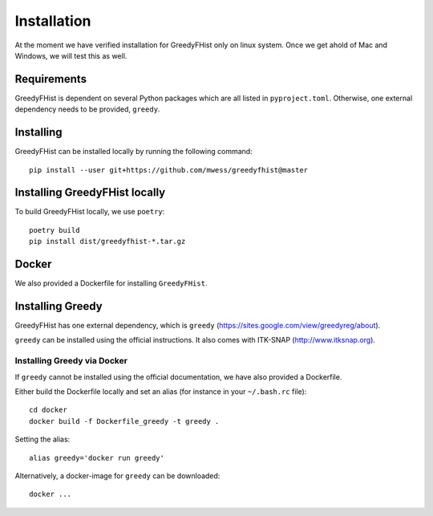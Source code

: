 .. _installation:

============
Installation
============

At the moment we have verified installation for GreedyFHist only on linux system. Once we get ahold of Mac and Windows, we will test this as well.


Requirements
============

GreedyFHist is dependent on several Python packages which are all listed in ``pyproject.toml``. Otherwise, one external dependency needs to be provided, ``greedy``. 


Installing 
==========

GreedyFHist can be installed locally by running the following command::

    pip install --user git+https://github.com/mwess/greedyfhist@master


Installing GreedyFHist locally
==============================

To build GreedyFHist locally, we use ``poetry``::

    poetry build
    pip install dist/greedyfhist-*.tar.gz

Docker
======

We also provided a Dockerfile for installing ``GreedyFHist``.



Installing Greedy
=================

GreedyFHist has one external dependency, which is ``greedy`` (https://sites.google.com/view/greedyreg/about).

``greedy`` can be installed using the official instructions. It also comes with ITK-SNAP (http://www.itksnap.org). 

Installing Greedy via Docker
----------------------------

If ``greedy`` cannot be installed using the official documentation, we have also provided a Dockerfile. 

Either build the Dockerfile locally and set an alias (for instance in your ``~/.bash.rc`` file)::

    cd docker
    docker build -f Dockerfile_greedy -t greedy .

Setting the alias::

    alias greedy='docker run greedy'

Alternatively, a docker-image for ``greedy`` can be downloaded::

    docker ...
